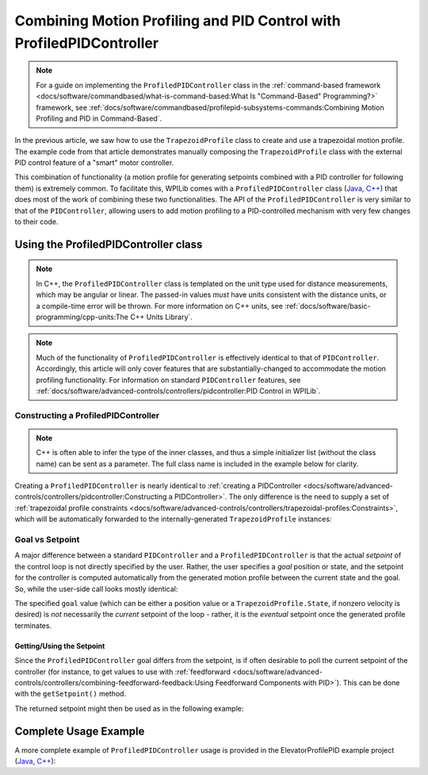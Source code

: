 Combining Motion Profiling and PID Control with ProfiledPIDController
=====================================================================

.. note:: For a guide on implementing the ``ProfiledPIDController`` class in the :ref:`command-based framework <docs/software/commandbased/what-is-command-based:What Is "Command-Based" Programming?>` framework, see :ref:`docs/software/commandbased/profilepid-subsystems-commands:Combining Motion Profiling and PID in Command-Based`.

In the previous article, we saw how to use the ``TrapezoidProfile`` class to create and use a trapezoidal motion profile.  The example code from that article demonstrates manually composing the ``TrapezoidProfile`` class with the external PID control feature of a "smart" motor controller.

This combination of functionality (a motion profile for generating setpoints combined with a PID controller for following them) is extremely common.  To facilitate this, WPILib comes with a ``ProfiledPIDController`` class (`Java <https://first.wpi.edu/wpilib/allwpilib/docs/development/java/edu/wpi/first/math/controller/ProfiledPIDController.html>`__, `C++ <https://first.wpi.edu/wpilib/allwpilib/docs/development/cpp/classfrc_1_1_profiled_p_i_d_controller.html>`__) that does most of the work of combining these two functionalities.  The API of the ``ProfiledPIDController`` is very similar to that of the ``PIDController``, allowing users to add motion profiling to a PID-controlled mechanism with very few changes to their code.

Using the ProfiledPIDController class
-------------------------------------

.. note:: In C++, the ``ProfiledPIDController`` class is templated on the unit type used for distance measurements, which may be angular or linear.  The passed-in values *must* have units consistent with the distance units, or a compile-time error will be thrown.  For more information on C++ units, see :ref:`docs/software/basic-programming/cpp-units:The C++ Units Library`.

.. note:: Much of the functionality of ``ProfiledPIDController`` is effectively identical to that of ``PIDController``.  Accordingly, this article will only cover features that are substantially-changed to accommodate the motion profiling functionality.  For information on standard ``PIDController`` features, see :ref:`docs/software/advanced-controls/controllers/pidcontroller:PID Control in WPILib`.


Constructing a ProfiledPIDController
^^^^^^^^^^^^^^^^^^^^^^^^^^^^^^^^^^^^

.. note:: C++ is often able to infer the type of the inner classes, and thus a simple initializer list (without the class name) can be sent as a parameter.  The full class name is included in the example below for clarity.

Creating a ``ProfiledPIDController`` is nearly identical to :ref:`creating a PIDController <docs/software/advanced-controls/controllers/pidcontroller:Constructing a PIDController>`.  The only difference is the need to supply a set of :ref:`trapezoidal profile constraints <docs/software/advanced-controls/controllers/trapezoidal-profiles:Constraints>`, which will be automatically forwarded to the internally-generated ``TrapezoidProfile`` instances:

.. tabs::

  .. code-tab:: java

    // Creates a ProfiledPIDController
    // Max velocity is 5 meters per second
    // Max acceleration is 10 meters per second
    ProfiledPIDController controller = new ProfiledPIDController(
      kP, kI, kD,
      new TrapezoidProfile.Constraints(5, 10));

  .. code-tab:: c++

    // Creates a ProfiledPIDController
    // Max velocity is 5 meters per second
    // Max acceleration is 10 meters per second
    frc::ProfiledPIDController<units::meters> controller(
      kP, kI, kD,
      frc::TrapezoidProfile<units::meters>::Constraints{5_mps, 10_mps_sq});

Goal vs Setpoint
^^^^^^^^^^^^^^^^

A major difference between a standard ``PIDController`` and a ``ProfiledPIDController`` is that the actual *setpoint* of the control loop is not directly specified by the user.  Rather, the user specifies a *goal* position or state, and the setpoint for the controller is computed automatically from the generated motion profile between the current state and the goal.  So, while the user-side call looks mostly identical:

.. tabs::

  .. code-tab:: java

    // Calculates the output of the PID algorithm based on the sensor reading
    // and sends it to a motor
    motor.set(controller.calculate(encoder.getDistance(), goal));

  .. code-tab:: c++

    // Calculates the output of the PID algorithm based on the sensor reading
    // and sends it to a motor
    motor.Set(controller.Calculate(encoder.GetDistance(), goal));

The specified ``goal`` value (which can be either a position value or a ``TrapezoidProfile.State``, if nonzero velocity is desired) is *not* necessarily the *current* setpoint of the loop - rather, it is the *eventual* setpoint once the generated profile terminates.

Getting/Using the Setpoint
~~~~~~~~~~~~~~~~~~~~~~~~~~

Since the ``ProfiledPIDController`` goal differs from the setpoint, is if often desirable to poll the current setpoint of the controller (for instance, to get values to use with :ref:`feedforward <docs/software/advanced-controls/controllers/combining-feedforward-feedback:Using Feedforward Components with PID>`).  This can be done with the ``getSetpoint()`` method.

The returned setpoint might then be used as in the following example:

.. tabs::

  .. code-tab:: java

    double lastSpeed = 0;
    double lastTime = Timer.getFPGATimestamp();

    // Controls a simple motor's position using a SimpleMotorFeedforward
    // and a ProfiledPIDController
    public void goToPosition(double goalPosition) {
      double acceleration = (controller.getSetpoint().velocity - lastSpeed) / (Timer.getFPGATimestamp() - lastTime)
      motor.setVoltage(
          controller.calculate(encoder.getDistance(), goalPosition)
          + feedforward.calculate(controller.getSetpoint().velocity, acceleration));
      lastSpeed = controller.getSetpoint().velocity;
      lastTime = Timer.getFPGATimestamp();
    }

  .. code-tab:: c++

    units::meters_per_second_t lastSpeed = 0_mps;
    units::second_t lastTime = frc2::Timer::GetFPGATimestamp();

    // Controls a simple motor's position using a SimpleMotorFeedforward
    // and a ProfiledPIDController
    void GoToPosition(units::meter_t goalPosition) {
      auto acceleration = (controller.GetSetpoint().velocity - lastSpeed) /
          (frc2::Timer::GetFPGATimestamp() - lastTime);
      motor.SetVoltage(
          controller.Calculate(units::meter_t{encoder.GetDistance()}, goalPosition) +
          feedforward.Calculate(controller.GetSetpoint().velocity, acceleration));
      lastSpeed = controller.GetSetpoint().velocity;
      lastTime = frc2::Timer::GetFPGATimestamp();
    }

Complete Usage Example
----------------------

A more complete example of ``ProfiledPIDController`` usage is provided in the ElevatorProfilePID example project (`Java <https://github.com/wpilibsuite/allwpilib/tree/main/wpilibjExamples/src/main/java/edu/wpi/first/wpilibj/examples/elevatorprofiledpid>`__, `C++ <https://github.com/wpilibsuite/allwpilib/tree/main/wpilibcExamples/src/main/cpp/examples/ElevatorProfiledPID/cpp>`__):

.. tabs::

  .. group-tab:: Java

    .. remoteliteralinclude:: https://raw.githubusercontent.com/wpilibsuite/allwpilib/v2022.1.1-beta-4/wpilibjExamples/src/main/java/edu/wpi/first/wpilibj/examples/elevatorprofiledpid/Robot.java
      :language: java
      :lines: 5-
      :linenos:
      :lineno-start: 5

  .. group-tab:: C++

    .. remoteliteralinclude:: https://raw.githubusercontent.com/wpilibsuite/allwpilib/v2022.1.1-beta-4/wpilibcExamples/src/main/cpp/examples/ElevatorProfiledPID/cpp/Robot.cpp
      :language: c++
      :lines: 5-
      :linenos:
      :lineno-start: 5
